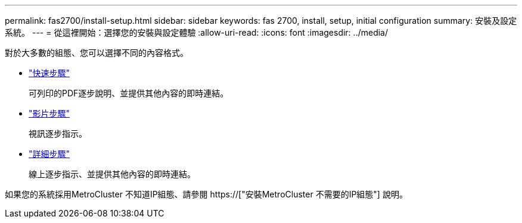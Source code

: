 ---
permalink: fas2700/install-setup.html 
sidebar: sidebar 
keywords: fas 2700, install, setup, initial configuration 
summary: 安裝及設定系統。 
---
= 從這裡開始：選擇您的安裝與設定體驗
:allow-uri-read: 
:icons: font
:imagesdir: ../media/


[role="lead"]
對於大多數的組態、您可以選擇不同的內容格式。

* link:../fas2700/install-quick-guide.html["快速步驟"]
+
可列印的PDF逐步說明、並提供其他內容的即時連結。

* link:../fas2700/install-videos.html["影片步驟"]
+
視訊逐步指示。

* link:../fas2700/install-detailed-guide.html["詳細步驟"]
+
線上逐步指示、並提供其他內容的即時連結。



如果您的系統採用MetroCluster 不知道IP組態、請參閱 https://["安裝MetroCluster 不需要的IP組態"] 說明。
